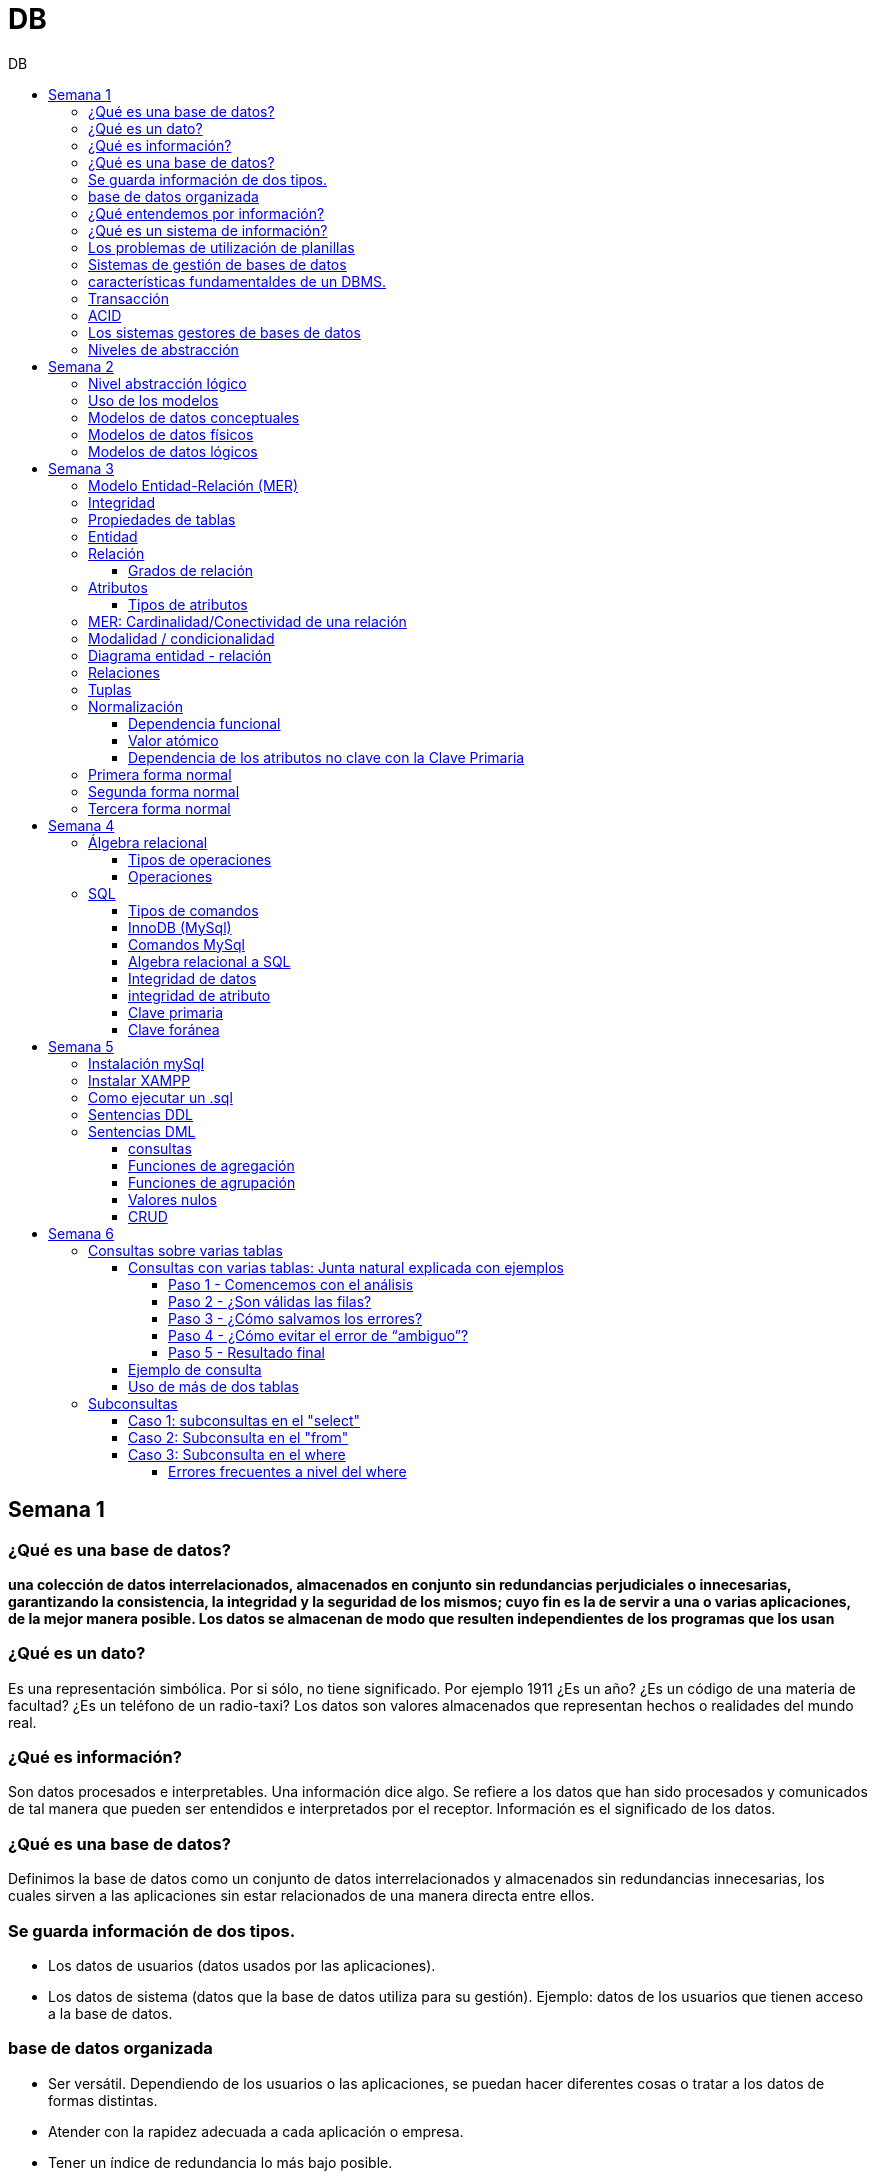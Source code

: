:toc: left
:toclevels: 4
:toc-title: DB
:imagesdir: ./images

= DB

== Semana 1

=== ¿Qué es una base de datos?

*una colección de datos interrelacionados, almacenados en conjunto sin redundancias perjudiciales o innecesarias, garantizando la consistencia, la integridad y la seguridad de los mismos; cuyo fin es la de servir a una o varias aplicaciones, de la mejor manera posible. Los datos se almacenan de modo que resulten independientes de los programas que los usan*


=== ¿Qué es un dato?

Es una representación simbólica.
Por si sólo, no tiene significado. Por ejemplo 1911 ¿Es un año? ¿Es un código de una materia de facultad? ¿Es un teléfono de un radio-taxi?
Los datos son valores almacenados que representan hechos o realidades del mundo real.

=== ¿Qué es información?

Son datos procesados e interpretables. Una información dice algo.
Se refiere a los datos que han sido procesados y comunicados de tal manera que pueden ser entendidos e interpretados por el receptor. Información es el significado de los datos.

=== ¿Qué es una base de datos?
Definimos la base de datos como un conjunto de datos interrelacionados y almacenados sin redundancias innecesarias, los cuales sirven a las aplicaciones sin estar relacionados de una manera directa entre ellos.

=== Se guarda información de dos tipos.

* Los datos de usuarios (datos usados por las aplicaciones).
* Los datos de sistema (datos que la base de datos utiliza para su gestión). Ejemplo: datos de los usuarios que tienen acceso a la base de datos.

=== base de datos organizada

* Ser versátil. Dependiendo de los usuarios o las aplicaciones, se puedan hacer diferentes cosas o tratar a los datos de formas distintas. 
* Atender con la rapidez adecuada a cada aplicación o empresa.
* Tener un índice de redundancia lo más bajo posible. 
* Contar con una alta capacidad de acceso para ganar el mayor tiempo posible en la realización de consultas. 
* Tener un alto índice de integridad. Al tener muchos usuarios usando una misma base de datos, no puede haber fallos en la inserción, errores por redundancia o lenta actualización. 
* Contar con un nivel altísimo de seguridad y privacidad ya que los datos que se almacenan pueden ser altamente confidenciales o importantes. En este punto también entran los medios físicos de protección contra fuego, robo, etc. 
* Estar actualizada y evitar convertirse en una base de datos anticuada e inservible. 
* Contar con independencia física y lógica de los datos. Un cambio en la organización física de los datos no debe afectar a los programas (esta es la independencia física de los datos). Los cambios en la estructura lógica de los datos (agregar nuevos campos a una tabla) no deben afectar a las aplicaciones que utilicen esos datos (esta es la independencia lógica de los datos).

=== ¿Qué entendemos por información?

La información es el conocimiento derivado del análisis o tratamiento de los datos que se utiliza para tomar decisiones con vistas a un accionar concreto. 

=== ¿Qué es un sistema de información?

Un sistema de información es una colección de datos debidamente recopilados y estructurados que proporcionan información sobre la realidad. 

=== Los problemas de utilización de planillas

* Redundancia. Al no existir algún tipo de control sobre el ingreso más que el del usuario, es muy normal que existan registros duplicados y repeticiones. 
* Error de ingreso. Al hacer un ingreso manual de datos, son frecuentes los errores de tipo de letras y números, errores ortográficos, entre otros. 
* Estandarización. Es el tipo de error más común y se ejemplifica en el ingreso de fechas donde, a pesar de poder regir el formato de entrada, se ingresan otros formatos que, si bien pueden ser correctos, interfieren en la organización de la base de datos. Por ejemplo: 21-12-2021 o bien 21/02/2021, o 21/2/2021.
* Seguridad. No hay control de uso y acceso por parte de los usuarios de los datos, más que el control al archivo físico en la computadora local o servidor.

=== Sistemas de gestión de bases de datos

Un gestor de base de datos (DataBase Management System) es un sistema que permite la creación, gestión y administración de bases de datos, así como la elección y manejo de las estructuras necesarias para el almacenamiento y la búsqueda de la información del modo más eficiente posible.

=== características fundamentaldes de un DBMS.

* Es un componente de software. 
* Garantiza disponibilidad y accesibilidad. 
* Permite el acceso concurrente a los datos. 
* Asegura la integridad transaccional.
* Protege los datos y los accesos. 
* Optimiza la performance y el rendimiento.

=== Transacción

En las bases de datos, se denomina transacción a una única operación lógica.  

Por ejemplo, es una sola transacción la acción de transferir fondos de una cuenta bancaria a otra, aún cuando involucra varios cambios en distintas tablas.

=== ACID

Una transacción se dice ACID porque

* Atomicidad.  Esta propiedad determina que cada transacción es "todo o nada": si una parte de la transacción falla, todas las operaciones de la transacción se anulan y la base de datos no sufre cambios. Un sistema atómico tiene que garantizar la atomicidad en cualquier operación y situación, incluyendo fallas de alimentación eléctrica, errores y caídas del sistema. 
* Consistencia. La propiedad de consistencia asegura que cualquier transacción llevará a la base de datos de un estado válido a otro estado válido. Cualquier dato que se escriba en la base de datos tiene que ser válido de acuerdo a las reglas definidas
* Aislamiento ("Isolation" en inglés) . Esta propiedad asegura que la ejecución concurrente de las transacciones resulte en un estado del sistema que se obtendría si estas transacciones fueran ejecutadas una detrás de otra. Cada transacción debe ejecutarse en aislamiento total. Por ejemplo, si T1 y T2 se ejecutan concurrentemente, cada una deberá mantenerse independiente.
* Durabilidad. La propiedad de durabilidad significa que una vez que se confirmó una transacción (commit), quedará persistida incluso ante eventos como pérdida de alimentación eléctrica, errores y caídas del sistema. Por ejemplo, en las bases de datos relacionales, una vez que se ejecuta un grupo de sentencias SQL, los resultados tienen que almacenarse inmediatamente (incluso si la base de datos se cae en el instante posterior).

=== Los sistemas gestores de bases de datos

abreviado SGBD (Database Management System o DBMS) es:  son conjunto de programas que permiten a los usuarios acceder y modificar los datos. El propósito de un sistema de base de datos es proporcionar a los usuarios una visión abstracta de los datos. Es decir, el sistema esconde, ciertos detalles desde cómo se almacenan y mantiene los datos.

=== Niveles de abstracción

* Nivel interno o físico: El nivel más bajo de abstracción *describe cómo se almacenan realmente los datos* y da cuenta en detalle de las estructuras de datos complejas. Por ejemplo Un registro cliente, cuenta o empleado se puede describir como un bloque de posiciones almacenadas con consecutivamente (palabras o bytes). El compilador del lenguaje esconde este nivel de detalle a los programadores.
* Nivel conceptual o lógico: El este nivel de abstracción *describe qué datos se almacenan en la base de datos y qué relaciones existen entre esos datos*. La base de datos completa se describe así en términos de un número pequeño de estructuras relativamente simples. En el nivel lógico cada registro se describe mediante una definición de tipo y por la relación entre estos tipos de registros.  
* Nivel externo o de vistas: El nivel más alto de abstracción describe solo parte de la base de datos completa. Muchos usuarios del sistema de base de datos no necesitan toda la información, sino que necesitan acceder solo a una parte de ella. Para que su interacción con el sistema se simplifique, se define la abstracción del nivel de vistas. En el nivel de vistas, los usuarios ven un conjunto de programas de aplicación que esconden los detalles de los tipos de datos. Además de esconder detalles del nivel lógico de la base de datos, las vistas también proporcionan un mecanismo de seguridad para evitar que los usuarios accedan a ciertas partes de la base de datos.  


== Semana 2

=== Nivel abstracción lógico

En este nivel de abstracción, los/as administradores de bases de datos deciden que información guardar. Esta decisión consta de diferentes tareas.

* Definición de los datos. Se describen el tipo de datos. Longitud de campo todos los elementos direccionables en la base.
* Relaciones entre datos. Se definen las relaciones entre datos para enlazar tipos de registros relacionados para el procesamiento de archivos múltiples.

=== Uso de los modelos

Los modelos consisten en sistemas de diagramas o imágenes que permiten que más personas puedan participar en el diseño del sistema

El modelado de datos es el proceso de creación de una representación visual que define los sistemas de recopilación y administración de información de cualquier organización.

Ventajas: 

. Reduce los errores en el desarrollo de software de bases de datos. 
. Facilita la rapidez y eficacia en el diseño y creación de bases de datos.
. Facilita la comunicación entre los ingenieros de datos y los departamentos de inteligencia empresarial.


=== Modelos de datos conceptuales

Un modelo conceptual de datos identifica las relaciones de más alto nivel entre las diferentes entidades. Las características del modelo conceptual de datos incluyen:

. Incluye las entidades importantes y las relaciones entre ellas. 
. No se especifica ningún atributo. 
. No se especifica ninguna clave principal.

Modelar significa simplificar la realidad del negocio pero sin perder significancia de sus datos. 

image::2023-08-27T22-38-11-040Z.png[] 

=== Modelos de datos físicos

Un modelo de base de datos física muestra todas las estructuras de tabla, incluidos el nombre de columna, el tipo de datos de columna, las restricciones de columna, la clave principal, la clave externa y las relaciones entre las tablas. 

Los pasos básicos para el diseño del modelo de datos físicos son los siguientes:

* Convertir entidades en tablas. 
* Convertir relaciones en claves externas. 
* Convertir atributos en columnas. 
* Modificar el modelo de datos físicos en función de las restricciones/requisitos físicos.

image::2023-08-27T22-45-13-435Z.png[] 

=== Modelos de datos lógicos

Un modelo de datos lógicos describe los datos con el mayor detalle posible, independientemente de cómo se implementarán físicamente en la base de datos.

Las características de un modelo de datos lógicos incluyen:

. Se representan las entidades y sus relaciones.
. Se especifican los atributos para cada entidad.
. Se sitpua la clave principal para cada entidad y las claves externas (claves que identifican la relación entre diferentes entidades)
. La normalización ocurre en este nivel.

 A partir de estas caracteristicas, podemos definir y ordenar los pasos para diseñar un modelo de datos lógicos.

. Especificar claves primarias para todas las entidades. 
. Encontrar las relaciones entre diferentes entidades. 
. Describir todos los atributos para cada entidad. 
. Resolver las relaciones de muchos a muchos. 
. Normalización.

image::2023-08-27T22-47-58-250Z.png[] 

== Semana 3

=== Modelo Entidad-Relación (MER)

Representa al mundo real en un conjuntos de objetos llamadas entidades y y la relacion entre las entidades.

Se utiliza para el diseño de la base de datos el cual representa la especificación de un esquema de empresa

Representa la estructura lógica general de la base de datos. 


=== Integridad

* Integridad de entidad: ningún atributo que participe de la clave principal puede tener valores nulos
* Integridad referencial: si una entidad tiene propiedad que es clave extranjera, es decir es clave principal en otra entidad, cada valor de esa propiedad debe ser igual a algún valor de la clave principal de la segunda entidad.

=== Propiedades de tablas

. Para cada columna existe un conjunto de valores permitidos
. Cada tabla puede tener registros del mismo tipo
. Para registros distintos se usan tablas distintas
. En cada tabla debe existir una clave formada por uno o varios campos
. No puede haber campos iguales en los registros
. Cada columna de una tabla representa una relación entre un conjunto de valores
. La tabla es considerada una relación en sentido matemático

=== Entidad

Una entidad es un objeto que existe y es distinguible de otros objetos. Se expresa la distinción asociando con cada entidad al conjunto de atributos que describen el objeto.
Es un objeto del que se recoge información de interés de cara a la base de datos.

* Entidades fuertes son las que no dependen de otras entidades para existir. 
* Entidades débiles siempre dependen de otra entidad, no tienen sentido por ellas mismas.

Se los representa con un rectangulo

image::2023-09-02T19-57-24-638Z.png[] 

=== Relación

Es un vínculo entre 2 entidades. 2 Entidades participantes de una relación, son entidades participantes. A cada entidad se le asigna un nombre para poder distinguirla de las demás y saber su función dentro de un modelo.

Muestra la asociación entre entidades. Una entidad puede estar conectada a una o más relaciones pero nunca conectada  directamente a otra entidad. 


==== Grados de relación

Las propiedades de la relación son:

* Grados: 
** Grado 1: relaciona una entidad consigo misma. (Unario)
** Grado 2: relaciona 2 entidades (Binario)
** Grado n: relacionan mas de 2 entidades (Ternario cuando son 3)

image::2023-09-02T19-59-35-546Z.png[] 


=== Atributos 

Son propiedades de entidades y relaciones que toman un valor en una instancia particular. El dominio es el conjunto de valores validos que puede tomar una propiedad.

 Ejemplo: Si la entidad es “Examen”, y una propiedad es “Nota” su dominio puede ser un número del 1 al 10

==== Tipos de atributos

* Identificador único - clave primaria: conjunto de atributos (1 o más) que sirven para identificar unívocamente a cada entidad del mismo tipo
* Atributos derivables: a veces, resulta útil poder representar a determinados atributos, cuyas instancias están en función de otros atributos de la misma entidad
 
 Ejemplo: atributo edad de una persona, puede ser calculable a partir de la fecha de nacimiento

* Atributos compuestos: son aquellos atributos que tienen subatributos que con los cuales forman una jerarquía
 
 Ejemplo: Domicilio posee: Calle, Altura, CP, Localidad y Provincia

image::2023-09-02T20-31-58-762Z.png[] 

=== MER: Cardinalidad/Conectividad de una relación

Tambien se lo conoce como "Conectividad de una relación"

*Por conectividad entendemos a la cantidad de instancias de un objeto que participan en la relación con otro objeto*

* Uno a muchos (1 a N). 

image:2023-09-02T20-36-23-744Z.png[] 

* Uno a uno (1 a 1)

image::2023-09-02T20-36-46-735Z.png[] 

* Muchos a muchos (N a M)

image::2023-09-02T20-37-02-990Z.png[] 

video: https://www.youtube.com/watch?v=KrEFCpPZ8dE

=== Modalidad / condicionalidad

* Obligatoria: Si para todo registro de A debe existir siempre al menos un registro de B
* Optativa: Si para todo registro de A, pueden existir o no, uno o varios registros de B
* La modalidad de las relaciones se debe analizar en ambos sentidos

=== Diagrama entidad - relación

image::2023-09-02T20-46-07-567Z.png[] 

=== Relaciones


=== Tuplas

Se trata de cada una de las filas de la tabla. Es importante señalar que no se pueden tener tuplas duplicadas en una tabla. Las relaciones se representan gráficamente con rombos, dentro de ellas se coloca el nombre de la relación.

Propiedades de la relación

=== Normalización

La normalización es un mecanismo que permite que un conjunto de tablas cumpla una serie de propiedades que eviten:

* Redundancia de datos
* Anomalías de actualización
* Pérdidas de Integridad de datos

El objetivo de la normalización es construir una BD que minimice la redundancia de información; para ello es necesario reagrupar los atributos de cada tabla del modelo.

La redundancia puede generar anomalías de *inserción, borrado y modificación"

Ejemplo: 

image::2023-09-02T21-34-10-219Z.png[] 

* Anomalías de Inserción: Si se agrega un nuevo empleado, se debe indicar toda la información, incluyendo repetir el nombre del departamento donde trabaja, aunque sea un departamento ya existente en la tabla. Se debe tener especial cuidado en describir al departamento de forma similar a lo que se hubiese hecho anteriormente. Se observa que la información almacenada es incorrecta, ya que el departamento con idDepto 2 no puede tener dos nombres diferentes.  Esta situación se produce al generar redundancia de información. Cada vez que se agrega un empleado a un departamento existente, debe ingresarse el nombre del departamento, lo cual es innecesario.

* Anomalías de Borrado: si se elimina al empleado María, que trabaja en el departamento de Ventas. Al borrar esa tupla, en la misma operación se borra información del departamento donde trabaja, y como era la única empleada registrada para ese departamento, se pierde “Ventas” como departamento de la organización. 

* Anomalías de Modificación: al suponer que debemos cambiar el nombre de departamento de "Electronica y computacion" por el nombre "Tecnología", la redundancia nos obliga a cambiar varias tuplas para cambiar todos los nombres donde el 
departamento sea idDepto = 2. En el caso de algun inconveniente, la informacion del departamento puede quedar inconsistente o con falta de integridad, ya que en algunos registros puede quedar como "Electronica y computacion" y en otros como "Tecnología"

==== Dependencia funcional

La dependencia funcional se establece entre "atributos" de una "relación". Por lo tanto, dados 2 atributos a y b pertenecientes a una relación Q, se define dependencia funcional en Q si al valor de b esta relacionado a cada valor de a.

==== Valor atómico

Los valores de los atributos no son multi-valorados

==== Dependencia de los atributos no clave con la Clave Primaria

Cuando la clave primaria es compuesta, puede suceder que algunos de los atributos no clave, dependan de uno de los atributos de la clave primaria. En el que la clave primaria esta compuesta por un solo atributo, la dependencia es verdadera.


=== Primera forma normal

* Debe existir una clave principal (primaria).
* Todos los valores de atributos deben ser atómicos. Es decir, no deben haber listas, conjuntos, matrices u otros tipos de datos complejos

image::2023-09-02T22-52-10-073Z.png[] 

* No deben existir grupos de valores repetidos.

image::2023-09-02T22-52-51-991Z.png[] 

=== Segunda forma normal

* Debe estar en primera forma normal
* No deben existir dependencias funcionales parciales. Esto significa que todos los valores de las columnas de una fila deben depender de la clave primaria de dicha fila, entendiendo por clave primaria los valores de todas las columnas que la formen, en caso de ser más de una.

* Las tablas que están ajustadas a la primera forma normal, y además disponen de una clave primaria formada por una única columna con un valor indivisible, cumplen ya con la segunda forma normal. Ésta afecta exclusivamente a las tablas en las que la clave primaria está formada por los valores de dos o más columnas, debiendo asegurarse, en este caso, que todas las demás columnas son accesibles a través de la clave completa y nunca mediante una parte de esa clave. 

Ejemplo:

image::2023-09-02T23-05-24-786Z.png[] 

La clave de esta tabla es id_orden+num_art

Para acceder al artículo RAQUETA se accede a través de una parte de la clave primaria (campo num_art = 4011). Esto no está en segunda forma normal. Para llavarlo a segunda forma normal, se puede hacer 

image::2023-09-02T23-07-46-275Z.png[] 

=== Tercera forma normal

* Está en 2FN
* No deben existir dependencias transitivas entre las columnas de una tabla, lo cual significa que las columnas que no forman parte de la clave primaria deben depender sólo de la clave, nunca de otra columna no clave.

Una dependencia transitiva ocurre cuando una columna no clave depende de otra columna no clave en lugar de depender directamente de la clave primaria

Ejemplo:

image::2023-09-02T23-11-31-101Z.png[] 

El nombre del cliente y el estado no dependen de la clave primaria Id_orden, sino que dependen del atributo id_cliente

Normalización:

image::2023-09-02T23-15-09-531Z.png[] 

== Semana 4

=== Álgebra relacional

==== Tipos de operaciones

. Operaciones binarias: son las que tienen dos relaciones como operandos. Son binarias todas las operaciones, excepto la selección y la proyección.
. Operaciones unarias: son las que tienen una sola relación como operando. La selección y la proyección son unarias.
. Operaciones conjuntistas: son las que se parecen a las de teoría de conjuntos. Se trata de la unión, la intersección, la diferencia y el producto cartesiano.


==== Operaciones

* Selección: sirve para elegir algunas tuplas de una relación y eliminar el resto

image::2023-09-09T21-23-34-468Z.png[] 

* Proyección: sirve para elegir algunos atributos de una relación y eliminar el resto

image::2023-09-09T21-25-54-869Z.png[] 

* Unión: partir de dos relaciones, obtiene una nueva relación formada por todas las tuplas que están en alguna de las relaciones de partida. La unión de dos relaciones T y S se indica T ∪ S. Elimina las tuplas repetidas|.

* Intersección:  a partir de dos relaciones, obtiene una nueva relación formada por las tuplas que pertenecen a las dos relaciones de partida. La intersección de dos relaciones T y S se indica T ∩ S.

* Diferencia: obtiene una nueva relación formada por todas las tuplas que están en la primera relación y, en cambio, no están en la segunda. La diferencia entre las relaciones T y S se indica como T - S.

* Producto cartesiano: obtiene una nueva relación formada por todas las tuplas que resultan de concatenar tuplas de la primera relación con tuplas de la segunda. 

image::2023-09-09T21-40-01-701Z.png[] 

* Producto cartesiano natural: es una operación que, a partir de dos relaciones, obtiene una nueva relación formada por todas las tuplas que resultan de concatenar tuplas de la primera relación con tuplas de la segunda siempre y cuando tengan el mismo valor del atributo en común.

image::2023-09-09T21-42-29-945Z.png[] 


=== SQL

==== Tipos de comandos

|===


|DDL (Data Definition Language)     |   Definir, modificar y eliminar esquemas de relaciones.
            
                                        Crear índices, definir vistas y especificar restricciones de integridad.

                                        Ejemplos: CREATE, ALTE, DROP.
|DML (Data Manipulation Language)   |  Consulta, actualizar y eliminar los elemento creados con el DDL como tablas, índices.
            
                                        Basado en el algebra relacional
            
                                        Ejemplos: SELECT, INSERT,UPDATE, DELETE.
|DCL (Data Control Language)        |   Definir permisos de acceso a la base de datos
            
                                        Ejemplo: GRANT, REVOKE.
|===


==== InnoDB (MySql)

Es un mecanismo de almacenamiento de datos de código abierto para la base de datos MySQL, incluido como formato de tabla estándar en todas las distribuciones de MySQL a partir de las versiones 4.0. Su característica principal es que soporta transacciones de tipo ACID y bloqueo de registros e integridad referencial. InnoDB ofrece una fiabilidad y consistencia muy superior a MyISAM, la anterior tecnología de tablas de MySQL, si bien el mejor rendimiento de uno u otro formato dependerán de la aplicación específica.

==== Comandos MySql

* Create database nombre_db;
* Drop database nombre_db;
* create table Socio( 
    CodSocio int, 
    DNI varchar (10), 
    Nombre varchar (60), 
    Apellido varchar (60), 
    Direccion varchar (30), 
    Tel varchar (15), 
    constraint pkpersona primary key (CodSocio) 
    )engine=innodb; 
* alter table nombre_tabla ...
** ALTER TABLE nombre_tabla ADD FOREIGN(atributo) REFERENCES Table(Atributo); 
** ALTER TABLE nombre_tabla ADD COLUMN [atributo] [tipo de datos];
* Select [lista_atributos] from [tabla] where [predicado];

==== Algebra relacional a SQL

image::2023-09-09T22-56-13-403Z.png[] 

==== Integridad de datos

Son restricciones, controles y validaciones que diseñamos para proteger la información almacenada en la base de datos y que la misma quede libre de incoherencias según nuestro criterio y la lógica de negocio de los datos que se modelan.

*Propiedades para asegurar la integridad de los datos* 

* Tipos de dato, definiciones NULL y NOT NULL.
* Valores por omisión para campos con definiciones DEFAULT
* Propiedades IDENTITY 
* Reglas de validación con la propiedad CHECK 
* Desencadenadores (triggers)
* Índices
* Claves primarias/foráneas    

==== integridad de atributo

* Validación de las entradas en una determinada columna

Se puede asegurar la integridad de dominio restringiendo el tipo (a través de tipos de dato), el formato (a través de las restricciones CHECK y de las reglas de validación) o el rango de valores posibles (restricciones CHECK, definiciones DEFAULT, definiciones NULL y NOT NULL).

==== Clave primaria

Un atributo o a una combinación de atributos que identifica de forma única a cada fila de una tabla

Cada columna que forme parte de la clave primaria queda implícitamente definida como NOT NULL.

==== Clave foránea

Es aquella columna que existiendo como dependiente en una tabla, es a su vez clave primaria en otra tabla

Una restricción foreign key no puede modificarse, debe eliminarse y volverse a crear.

== Semana 5

=== Instalación mySql

* Bajarse mySql de www.mysql.com

* Ingresar a MySQL Community Server y luego cliquear en:

image::2023-09-14T10-48-24-407Z.png[] 

* Seleccionamos el archivo que queremos descargar:

image::2023-09-14T10-48-47-870Z.png[] 

* Descargamos el archivo:

image::2023-09-14T10-49-07-858Z.png[] 

* Version 

image::2023-09-14T10-49-34-163Z.png[] 

=== Instalar XAMPP

* Buscar y descargar XAMPP

* Uso

image::2023-09-14T10-50-38-164Z.png[] 

Ojo que si se instala el server mySql, este queda funcionando y cuando se quiere activar por este panel de control da error porque ya esta levantado

* De las dos opciones indicadas en la imagen vamos a elegir acceder al “Shell”

image::2023-09-14T11-39-57-929Z.png[] 

* Después del clic en el Shell, el entorno es el siguiente:

image::2023-09-14T11-40-53-409Z.png[] 

* Para trabajar con MySQL debemos posicionarnos en ese directorio, para ello, debemos escribir la siguiente sintaxis:
 
 mysql -u root -p

====
* Mysql => indica el directorio
* u => quiere decir usuario
* Root =>  es el usuario administrador, el que tiene todos los permisos 
* -p => quiere decir password, luego del enter se debe ingresar la contraseña que se colocó cuando se instaló la herramienta. En caso de no tener contraseña se vuelve a dar enter para posicionarnos en el directorio de mysql
====

* La consola debería quedar como se muestra en la imagen.

image::2023-09-14T11-43-09-761Z.png[] 
=== Como ejecutar un .sql

mysql -u root -p < archivo_sentencias.sql

=== Sentencias DDL

*Crear base de dadtos"

* create database Biblioteca;
* use biblioteca;

*Crear tabla*

 create table Socio(CodSocio int, 
    DNI varchar (10), 
    Nombre varchar (60), 
    Apellido varchar (60), 
    Direccion varchar (50), 
    Tel varchar (15), 
    constraint pk_socio primary key (CodSocio)
 );

*Tabla con clave foránea (foreign key)*

 create table ejemplar (
    idEjem int auto_increment,
    codLibro int,
    NEjemplar int,
    Deteriorado boolean,
    Prestado boolean,
    constraint pk_ejemplar primary key (idEjem),
    constraint fk_ejemplar foreign key (CodLibro) references Libro (CodLibro)
 );

*pk compuesta*

 create table LibroAutor (
    CodLibro int,
    CodAutor int,
    constraint pk_LibroAutor primary key (CodLibro, CodAutor)
 );

=== Sentencias DML

==== consultas

====
*select* lista_atributos *from* tabla *where* predicado
====

* Cuadro se muestran las cláusulas básicas para manipular los datos almacenados:

[cols="15%,30%,55%"]
|===
|Operador       | Definición                                                        | Sentencia
| DISTINCT      | Elimina tuplas repetidas en el resultado.	                        | SELECT DISTINCT oficio FROM empleado;

                                                                                      Muestra una sola vez cada uno de los oficios de los empleados.
|BETWEEN         |Cuando el dominio del predicado pertenece a un rango de valores.  | SELECT codigo_c, nombre +
                                                                                        FROM empleadO + 
                                                                                        WHERE salario BETWEEN 10000 AND 1600;

                                                                                        Muestra el código y el nombre de los empleados con salario entre 10000 y 16000 pesos inclusive.

|Cambio de nombre
| Cuando se desea cambiar el nombre de las tablas en los productos
 cartesianos se empleas AS o se deja un espacio entre el nombre de
                  la tabla y su alias.
| SELECT * +
   FROM alumno A, materia M +
   WHERE A.legajo = M.legajo;

 Renombra a la tabla alumno con A y a la tabla materia con M.
|ORDER BY       | Permite ordenar el resultado de la consulta.                      | SELECT * +
                                                                                         FROM empleado +
                                                                                          WHERE salario = 15000 + 
                                                                                           ORDER BY nombre;

                                                                                      Muestra los datos de los empleados que cumplen la condición ordenadas de manera ascendente por su nombre. Para ordenarlos de manera descendente se debe agregar DESC. Se puede indicar más de una criterio de ordenación, estos van separados por coma.

|LIKE           
| Cuando necesitamos buscar tuplas que "contengan" determinada información, 
 sin necesidad de coincidir exactamente. Utiliza un comodín => %
| SELECT * +
  FROM empleado +
   WHERE nombre +
    LIKE "M%";

Muestra los datos de los empleados cuyo nombre comienza con M.

Formatos:

"Ma%" => comienza con Ma +
"%Ma%" => contiene Ma +
"%Ma" => termina con Ma +


|===


==== Funciones de agregación

image::2023-09-14T21-33-39-382Z.png[] 

==== Funciones de agrupación 

image::2023-09-14T21-34-05-902Z.png[] 

==== Valores nulos

image::2023-09-14T21-38-15-039Z.png[] 

==== CRUD

Create, Read, Update, Delete

image::2023-09-14T21-38-40-775Z.png[] 


== Semana 6

=== Consultas sobre varias tablas

==== Consultas con varias tablas: Junta natural explicada con ejemplos

===== Paso 1 -  Comencemos con el análisis

1) Ejecutamos las siguientes instrucciones:

Select * From socio;

Select * From prestamo;

El resultado es el siguiente: 

|===
| CodSocio | DNI      | Nombre         | Apellido | Direccion           | Tel      

|    20145 | 11452452 | Maria Josefuna | Luro     | Av Nazca 21478 CABA | 47857855 
|    20154 | 19785452 | Marcos         | Nevarez  | Trelles 1234 CABA   | 47852154 
|    21474 | 22145986 | Karina         | Quirno   | Bolivia 52345 CABA  | 47851414 
|    21489 | 20145874 | Juliana        | Laprida  | Bacacay 10789 Haedo | 49061236 
|===

|===
| NPrestamo | CodSocio | FPrestamo  | FDevolucion | FTope      

|         1 |    20154 | 2023-03-29 | 2023-04-08  | 2023-04-08 
|         2 |    20154 | 2023-04-01 | 2023-04-08  | 2023-04-10 
|         3 |    21489 | 2023-04-01 | 2023-04-08  | 2023-04-10 
|         4 |    20154 | 2023-04-02 | 2023-04-11  | 2023-04-11 
|===

Como podemos ver la tabla socio tiene 5 filas y la tabla préstamo 3 filas, si hacemos el producto cartesiano el resultado tendrá 5*3 = 15 filas.


2) Ahora ejecutamos la siguiente instrucción:

Select * From socio, prestamo;

En pantalla veremos:

image::2023-09-24T21-41-46-361Z.png[] 

La gráfica muestra las 6 columnas de socio y a continuación las 5 columnas de préstamo.

Vemos que la primera fila de socio se relacionó con todas las filas de préstamo, y así sucesivamente hasta la fila cinco de socio.

Con un círculo está marcado la columna de relación, el primer círculo es la PK de socio y el segundo círculo la FK de préstamo.


===== Paso 2 - ¿Son válidas las filas?

Observar detenidamente la siguiente imagen:

image::2023-09-24T21-43-37-106Z.png[] 

====

Observar con atención la primera fila de socio.

María Josefina Luro tiene el código de socio 20145 y cuando analizamos con el código de socio que figura en la tabla préstamo vemos que ninguno coincide, ya que son 20154, 21474 y 20154, esto significa que María Josefina no llevó libros prestados.

====

Otro ejemplo

Ahora analicemos la segunda fila de socio que es Marcos Nevarez.

image::2023-09-24T21-44-56-272Z.png[] 

Marcos Nevarez tiene el código de socio 20154 y cuando analizamos con el código de socio que figura en la tabla préstamo  hay dos coincidencias, esto quiere decir que Marcos realizo dos prestamos

Podemos seguir con el resto de los socios, y resulta que Karina Quirno que tiene el código de socio 21474 solicitó un préstamo, que Juliana Laprida con código de socio 21489 no llevó libros y que Viviana Martinez con código de socio 21523 tampoco llevó libros.

Vemos entonces que hay filas que presentan errores ya que no coinciden los dominios de las columnas en común.

===== Paso 3 - ¿Cómo salvamos los errores?

Para tener resultados correctos los dominios de las columnas que están involucradas en la relación deben ser iguales, entonces la sintaxis correcta es la siguiente:

image:2023-09-24T21-46-36-441Z.png[] 

====
Vemos que la coma entre socio y préstamo indica el producto cartesiano y la condición de igualdad de atributos está en el where, esta notación simula el algebra relacional.
====


Contamos con otro formato, el que usaremos durante el curso, donde la coma se reemplaza por la sentencia “inner join” y la igualdad de los atributos se coloca a continuación.

image:2023-09-24T21-47-17-723Z.png[] 

La palabra clave inner join selecciona todas las filas de ambas tablas siempre que haya una coincidencia entre las columnas, la columna se indica después de la palabra reservada on, en este caso es el codsocio.

===== Paso 4 - ¿Cómo evitar el error de “ambiguo”?

Volvamos a la imagen del capítulo anterior:

image::2023-09-24T21-48-51-635Z.png[] 

----
¿Observaste que en la sintaxis de la consulta hay una notación diferente? ¿Notaste que el nombre del atributo lleva delante el nombre de la tabla?
----

Como el nombre de la columna es el mismo en la tabla socio y en la tabla  préstamo, se debe indicar la procedencia y es por eso que se antepone separado por un punto el nombre de la tabla; si no se coloca el nombre, no se ejecuta y produce un error indicando que el nombre es ambiguo (no sabe a qué tabla ir).

Veamos qué resultado arrojó esa sentencia:

image::2023-09-24T22-15-24-210Z.png[] 

Ahora vemos que el codsocio de la tabla socio coincide con el codsocio de la tabla préstamo para cada fila del resultado de la consulta.

----
Ya aprendimos como utilizar dos tablas en una consulta ¿pero es el resultado que pide la consigna inicial? La respuesta es  no.
----

===== Paso 5 - Resultado final

Observemos la siguiente imagen:

image:2023-09-24T22-16-22-868Z.png[] 

----
La consigna pide nombre y apellido del socio que tiene el préstamo N° 6.
----

Debemos considerar el filtro de búsqueda. Para ello usamos el where y debemos proyectar solo las columnas que nos piden.

Ahora sí el resultado que muestra  la consulta es el correcto. Y así lo podemos ver en la pantalla.

image::2023-09-24T22-16-58-912Z.png[] 

==== Ejemplo de consulta

Mostrar los códigos de los libros de cada préstamo .

Tablas involucradas ---->>  detallePre y Ejemplar

Atributo en común ----->> idejem

Condiciones ---->> ninguna

image::2023-09-24T22-17-45-314Z.png[] 

----
Importante. Si utilizamos más de una tabla, estas deben tener un atributo en común y para que los datos sean consistentes las columnas en común se deben igualar.
----

==== Uso de más de dos tablas

Veamos ahora qué sucede si la consulta tiene más de dos tablas, para ello consideremos la última consulta con alguna modificación.

La consulta propuesta en el anterior capítulo decía Mostrar los códigos de los libros de cada préstamo; la modificamos de la siguiente manera: Mostrar los títulos de los libros de cada préstamo ordenados por préstamo.

Tablas involucradas --->>  detallePre, Ejemplar y Libro ¿Por qué estas y no otras? Porque detallePre  además del número de préstamo muestra cual es el ejemplar del libro que se presta, en ejemplar está el código del libro que le corresponde al ejemplar prestado  y en  libro esta el título que es el dato que debemos mostrar.
Atributo en común --->> entre detallePre y Ejemplar es idEjem y entre Ejemplar y Libro  es codLibro. ¿Cómo sabemos esto? Por el MER.

Condiciones -->> ninguna

*Sintaxis de la consulta*

image::2023-09-24T22-19-26-546Z.png[] 

Cuando en la consulta se tienen más de dos tablas en juego, el procedimiento de resolución es el siguiente: el gestor toma las dos primeras realiza el producto cartesiano y el resultado lo considera como un único elemento, luego lo vincula con la tabla siguiente procediendo nuevamente con el producto cartesiano y así sucesivamente hasta agotar las tablas.

----
Nota. Si querés observar cómo trabaja el gestor, ejecutá la instrucción anterior y en lugar de proyectar los atributos solicitados colocá el * (asterisco) y verás que están todos los atributos de las tablas intervinientes.
----

=== Subconsultas

Una subconsulta es una instrucción select - from - where que está anidada dentro de otra consulta

La subconsulta se ejecuta una vez antes de ejecutarse la consulta principal.

Los resultados de la subconsulta son utilizados en la consulta principal.

Si estamos seguros de que la subconsulta devuelve un único valor, es posible utilizar los operadores de comparación habituales =, < >, <=, <, >=, >

Para subconsultas que devuelven múltiples valores se pueden utilizar los operadores: In / not in

Los operadores de comparación habituales junto a los cuantificadores *any, some y all*. El predicado de comparación cuantificado con any o some se evalúa a cierto si lo es para alguna fila de la expresión de tabla. El predicado de comparación cuantificado con all se evalúa a cierto si lo es para todas  las filas de la expresión de tabla.
La ubicación de la subconsulta en la consulta principal puede ser en el select, en el from  o en el where.

==== Caso 1: subconsultas en el "select"

Cuando la subconsulta está en el select debe arrojar un único valor, es decir, el resultado tiene una fila y una columna.

Supongamos que queremos saber el nombre / apellido y cuántos préstamos solicitó el socio con código 21489. Las tablas que intervienen son socio, para mostrar el nombre, y préstamo, para contar la cantidad de veces que aparece en esa entidad.

Seguramente la consulta que pensamos es:

image::2023-09-24T22-26-29-915Z.png[] 

Con subconsulta:

Transformemos la consulta agregando una subconsulta en el select, esto es posible ya que el nombre y apellido es único para el código de socio 21489, pero para mostrarlo deben estar ambos en una sola columna, ya que como dijimos antes debe tener una sola fila y una sola columna.

Veamos cómo queda:

image::2023-09-24T22-27-01-328Z.png[] 

====  Caso 2: Subconsulta en el "from"

Cuando la subconsulta está en el from se utiliza como si fuese una tabla, es decir las columnas que proyecta la consulta se consideran como los atributos de una tabla ficticia a la que le asignamos un nombre, por lo tanto, puede tener múltiples columnas y filas.

Supongamos que queremos conocer los autores de los libros de la editorial McGraw-Hill y de la editorial MP Ediciones. Las tablas que intervienen son libro, porque tiene la editorial, libroautor para conocer el código de autor y a través de la tabla autor saber quiénes son.

Seguramente la consulta que pensamos es:

image::2023-09-24T22-28-57-028Z.png[] 


Con subconsulta:

Transformemos la consulta colocando una subconsulta en el from.

La propuesta es armar una consulta que proyecte los códigos de libro de las editoriales en cuestión y utilizarla como tabla en el from.

Veamos cómo es:

image::2023-09-24T22-29-20-271Z.png[] 

==== Caso 3: Subconsulta en el where

Cuando la subconsulta está en el  where  puede devolver uno o varios valores, es decir, tiene una o varias filas, pero solamente una columna. Dependiendo de los valores se utilizarán unos operandos u otro.


Veamos un ejemplo

Tomemos la consulta del caso 2  (subconsulta en el from) “conocer los autores de los libros de la editorial McGraw-Hill y de la editorial MP Ediciones”.

image::2023-09-24T22-30-46-049Z.png[] 

===== Errores frecuentes a nivel del where

La subconsulta en el “where” indica que estamos buscando para un atributo determinado un valor o varios valores, los cuales son el resultado de una subconsulta.

Si buscamos un valor quiere decir que o es igual, o es mayor, o es menor o las posibles combinaciones.

Si buscamos varios valores quiere decir que puede tomar más de un valor del conjunto de dominios arrojados por la subconsulta; los operadores a utilizar son in, not in,  any, some, y all.

Pero si es tan simple, ¿dónde está el error?


El error se presenta en los siguientes casos:

La subconsulta tiene más de una columna.
La subconsulta devuelve varias filas y el operador utilizado es un igual, mayor,  menor  o las combinaciones.
Estos errores ocurren porque las consultas y subconsultas se razonan en función de los dominios almacenados en lugar de razonarlas en función del requerimiento y la regla de negocios. Se piensa que los datos posibles son solamente los existentes y se olvida que las tablas son flexibles.






